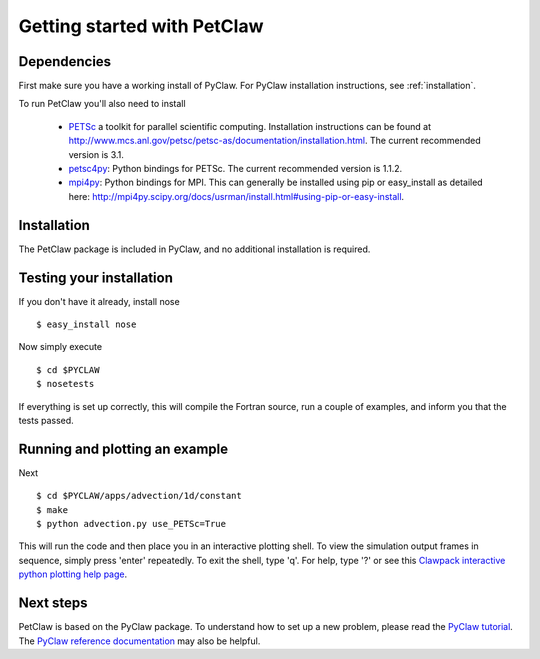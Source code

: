 ============================
Getting started with PetClaw
============================

Dependencies
==================
First make sure you have a working install of PyClaw.
For PyClaw installation instructions, see :ref:`installation`.

To run PetClaw you'll also need to install 

    * `PETSc <http://www.mcs.anl.gov/petsc/petsc-as/>`_  a toolkit for
      parallel scientific computing.  Installation instructions can be found at
      `<http://www.mcs.anl.gov/petsc/petsc-as/documentation/installation.html>`_.
      The current recommended version is 3.1.

    * `petsc4py <http://code.google.com/p/petsc4py/>`_: Python bindings for PETSc.
      The current recommended version is 1.1.2.

    * `mpi4py <http://mpi4py.scipy.org/docs/usrman/index.html>`_: Python bindings
      for MPI.  This can generally be installed using pip or easy_install as
      detailed here: `<http://mpi4py.scipy.org/docs/usrman/install.html#using-pip-or-easy-install>`_.


Installation
==================
The PetClaw package is included in PyClaw, and no additional installation is required.

Testing your installation
============================
If you don't have it already, install nose ::

    $ easy_install nose

Now simply execute ::

    $ cd $PYCLAW
    $ nosetests

If everything is set up correctly, this will compile the Fortran source,
run a couple of examples, and inform you that the tests passed.

Running and plotting an example
================================
Next ::

    $ cd $PYCLAW/apps/advection/1d/constant
    $ make
    $ python advection.py use_PETSc=True

This will run the code and then place you in an interactive plotting shell.
To view the simulation output frames in sequence, simply press 'enter'
repeatedly.  To exit the shell, type 'q'.  For help, type '?' or see
this `Clawpack interactive python plotting help page <http://kingkong.amath.washington.edu/clawpack/users/plotting.html#interactive-plotting-with-iplotclaw>`_.

Next steps
================================
PetClaw is based on the PyClaw package.  To understand how to set up
a new problem, please read the `PyClaw tutorial <http://kingkong.amath.washington.edu/clawpack/users/pyclaw/tutorial.html>`_.
The `PyClaw reference documentation <http://kingkong.amath.washington.edu/clawpack/users/pyclaw/index.html>`_ may also be helpful.
